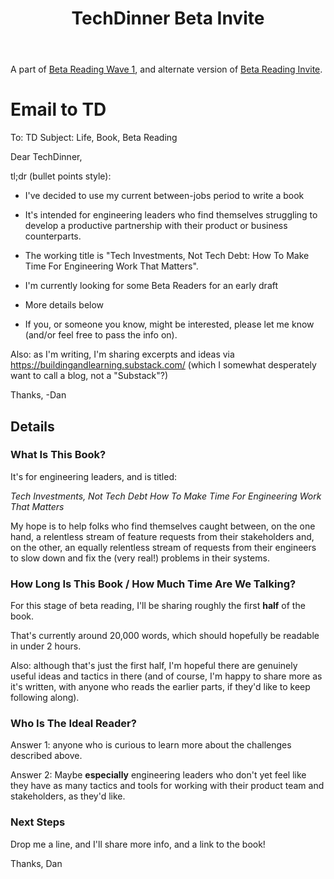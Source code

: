 :PROPERTIES:
:ID:       F6D08A49-0377-4DC2-B35E-0E6F6C94F90C
:END:
#+title: TechDinner Beta Invite
A part of [[id:22898D7F-26DD-4787-939B-B640B3D5BE56][Beta Reading Wave 1]], and alternate version of [[id:82076E65-A0D3-4B11-87F0-94FE905D5E33][Beta Reading Invite]].

* Email to TD
To: TD
Subject: Life, Book, Beta Reading

Dear TechDinner,

tl;dr (bullet points style):

  - I've decided to use my current between-jobs period to write a book

  - It's intended for engineering leaders who find themselves struggling to develop a productive partnership with their product or business counterparts.

  - The working title is "Tech Investments, Not Tech Debt: How To Make Time For Engineering Work That Matters".

  - I'm currently looking for some Beta Readers for an early draft

  - More details below

  - If you, or someone you know, might be interested, please let me know (and/or feel free to pass the info on).

Also: as I'm writing, I'm sharing excerpts and ideas via https://buildingandlearning.substack.com/ (which I somewhat desperately want to call a blog, not a "Substack"?)

Thanks,
-Dan

** Details

*** What Is This Book?

It's for engineering leaders, and is titled:

/Tech Investments, Not Tech Debt
How To Make Time For Engineering Work That Matters/

My hope is to help folks who find themselves caught between, on the one hand, a relentless stream of feature requests from their stakeholders and, on the other, an equally relentless stream of requests from their engineers to slow down and fix the (very real!) problems in their systems.

*** How Long Is This Book / How Much Time Are We Talking?

For this stage of beta reading, I'll be sharing roughly the first *half* of the book.

That's currently around 20,000 words, which should hopefully be readable in under 2 hours.

Also: although that's just the first half, I'm hopeful there are genuinely useful ideas and tactics in there (and of course, I'm happy to share more as it's written, with anyone who reads the earlier parts, if they'd like to keep following along).

*** Who Is The Ideal Reader?

Answer 1: anyone who is curious to learn more about the challenges described above.

Answer 2: Maybe *especially* engineering leaders who don't yet feel like they have as many tactics and tools for working with their product team and stakeholders, as they'd like.

*** Next Steps

Drop me a line, and I'll share more info, and a link to the book!

Thanks,
Dan
